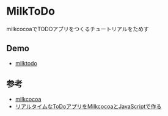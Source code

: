 * MilkToDo
milkcocoaでTODOアプリをつくるチュートリアルをためす

** Demo
- [[http://ladicle.github.io/milktodo/][milktodo]]

** 参考
- [[https://mlkcca.com/][milkcocoa]]
- [[http://blog.mlkcca.com/frontend/todo-app-1/][リアルタイムなToDoアプリをMilkcocoaとJavaScriptで作る]]
